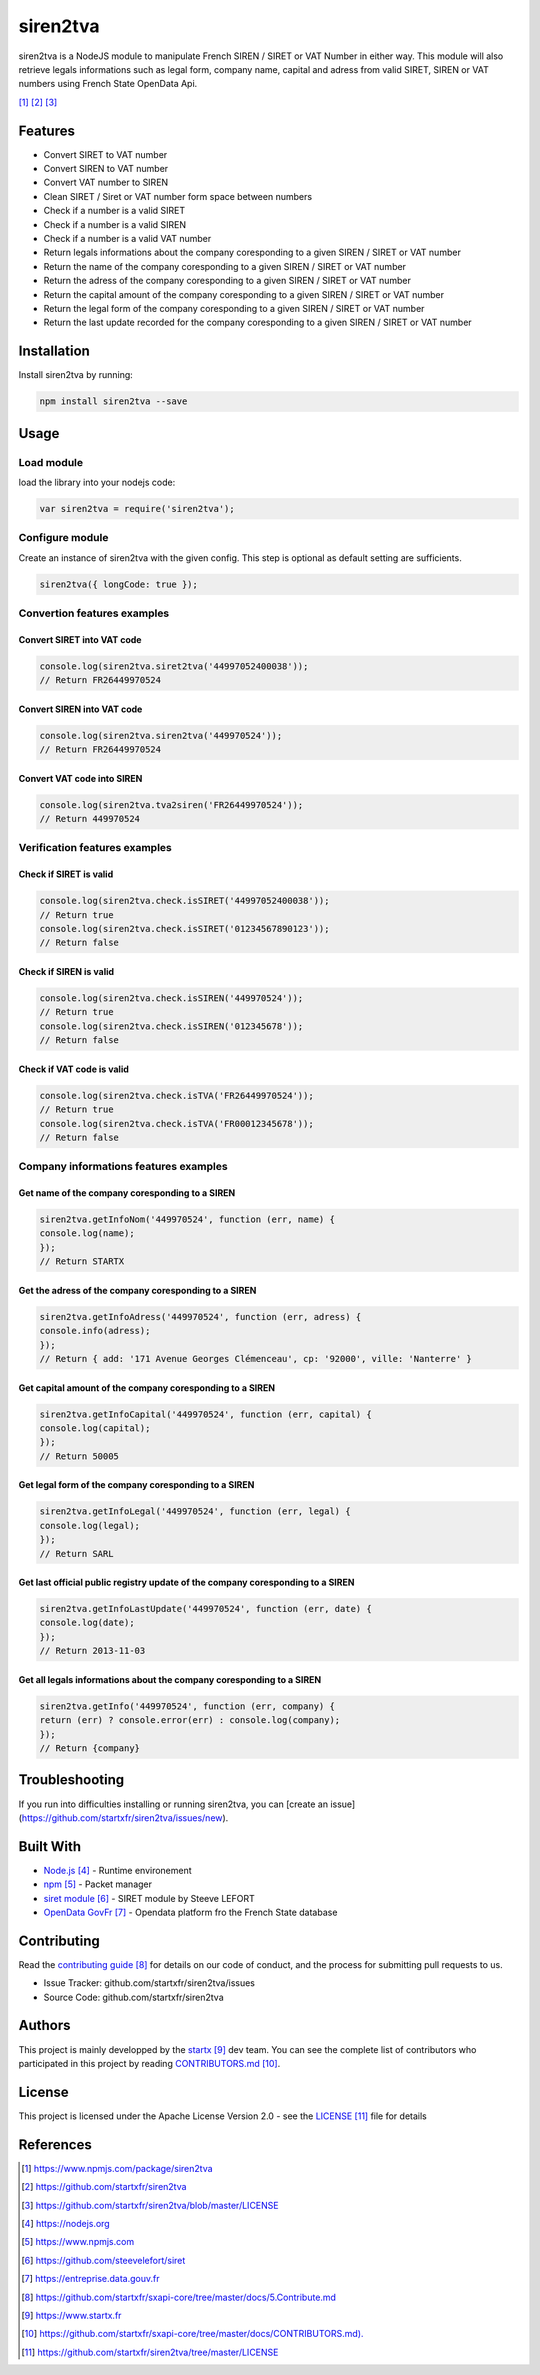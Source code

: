 #########
siren2tva
#########

siren2tva is a NodeJS module to manipulate French SIREN / SIRET or VAT Number in either way.
This module will also retrieve legals informations such as legal form, company name, capital
and adress from valid SIRET, SIREN or VAT numbers using French State OpenData Api.

|siren2tva|_ |last|_ |licence|_

.. |siren2tva| image:: https://img.shields.io/badge/latest-v1.1.3-blue.svg
   :align: middle
   :alt: sxapi release
.. _siren2tva: https://www.npmjs.com/package/siren2tva
.. |last| image:: https://img.shields.io/github/last-commit/startxfr/siren2tva.svg
   :align: middle
   :alt: last commit
.. _last: https://github.com/startxfr/siren2tva
.. |licence| image:: https://img.shields.io/github/license/startxfr/siren2tva.svg
   :align: middle
   :alt: licence
.. _licence: https://github.com/startxfr/siren2tva/blob/master/LICENSE

********
Features
********

- Convert SIRET to VAT number
- Convert SIREN to VAT number
- Convert VAT number to SIREN
- Clean SIRET / Siret or VAT number form space between numbers
- Check if a number is a valid SIRET
- Check if a number is a valid SIREN
- Check if a number is a valid VAT number
- Return legals informations about the company coresponding to a given SIREN / SIRET or VAT number
- Return the name of the company coresponding to a given SIREN / SIRET or VAT number
- Return the adress of the company coresponding to a given SIREN / SIRET or VAT number
- Return the capital amount of the company coresponding to a given SIREN / SIRET or VAT number
- Return the legal form of the company coresponding to a given SIREN / SIRET or VAT number
- Return the last update recorded for the company coresponding to a given SIREN / SIRET or VAT number


************
Installation
************

Install siren2tva by running:

.. code-block:: bash

    npm install siren2tva --save


*****
Usage
*****

Load module
===========

load the library into your nodejs code:

.. code-block:: javascript

  var siren2tva = require('siren2tva');


Configure module
================

Create an instance of siren2tva with the given config. This step is optional as default setting are sufficients.

.. code-block:: javascript

  siren2tva({ longCode: true });


Convertion features examples
============================

Convert SIRET into VAT code
---------------------------

.. code-block:: javascript

    console.log(siren2tva.siret2tva('44997052400038'));
    // Return FR26449970524


Convert SIREN into VAT code
---------------------------

.. code-block:: javascript

    console.log(siren2tva.siren2tva('449970524'));
    // Return FR26449970524


Convert VAT code into SIREN
---------------------------

.. code-block:: javascript

    console.log(siren2tva.tva2siren('FR26449970524'));
    // Return 449970524


Verification features examples
==============================

Check if SIRET is valid
-----------------------

.. code-block:: javascript

    console.log(siren2tva.check.isSIRET('44997052400038'));
    // Return true
    console.log(siren2tva.check.isSIRET('01234567890123'));
    // Return false


Check if SIREN is valid
-----------------------

.. code-block:: javascript

    console.log(siren2tva.check.isSIREN('449970524'));
    // Return true
    console.log(siren2tva.check.isSIREN('012345678'));
    // Return false


Check if VAT code is valid
--------------------------

.. code-block:: javascript

    console.log(siren2tva.check.isTVA('FR26449970524'));
    // Return true
    console.log(siren2tva.check.isTVA('FR00012345678'));
    // Return false


Company informations features examples
======================================

Get name of the company coresponding to a SIREN
-----------------------------------------------

.. code-block:: javascript

    siren2tva.getInfoNom('449970524', function (err, name) {
    console.log(name);
    });
    // Return STARTX


Get the adress of the company coresponding to a SIREN
-----------------------------------------------------

.. code-block:: javascript

    siren2tva.getInfoAdress('449970524', function (err, adress) {
    console.info(adress);
    });
    // Return { add: '171 Avenue Georges Clémenceau', cp: '92000', ville: 'Nanterre' }


Get capital amount of the company coresponding to a SIREN
---------------------------------------------------------

.. code-block:: javascript

    siren2tva.getInfoCapital('449970524', function (err, capital) {
    console.log(capital);
    });
    // Return 50005


Get legal form of the company coresponding to a SIREN
-----------------------------------------------------

.. code-block:: javascript

    siren2tva.getInfoLegal('449970524', function (err, legal) {
    console.log(legal);
    });
    // Return SARL


Get last official public registry update of the company coresponding to a SIREN
-------------------------------------------------------------------------------

.. code-block:: javascript

    siren2tva.getInfoLastUpdate('449970524', function (err, date) {
    console.log(date);
    });
    // Return 2013-11-03


Get all legals informations about the company coresponding to a SIREN
---------------------------------------------------------------------

.. code-block:: javascript

    siren2tva.getInfo('449970524', function (err, company) {
    return (err) ? console.error(err) : console.log(company);
    });
    // Return {company}


***************
Troubleshooting
***************

If you run into difficulties installing or running siren2tva, you can [create an issue](https://github.com/startxfr/siren2tva/issues/new).


**********
Built With
**********

- `Node.js`_ - Runtime environement
- `npm`_ - Packet manager
- `siret module`_ - SIRET module by Steeve LEFORT
- `OpenData GovFr`_ - Opendata platform fro the French State database


************
Contributing
************

Read the `contributing guide`_ for details on our code of conduct, and the process for submitting pull requests to us.

- Issue Tracker: github.com/startxfr/siren2tva/issues
- Source Code: github.com/startxfr/siren2tva


*******
Authors
*******

This project is mainly developped by the `startx`_ dev team. You can see the complete list of contributors who participated in this project by reading `CONTRIBUTORS.md`_.


*******
License
*******

This project is licensed under the Apache License Version 2.0 - see the `LICENSE`_ file for details


**********
References
**********

.. target-notes::

.. _`Node.js`: https://nodejs.org
.. _`npm`: https://www.npmjs.com
.. _`siret module`: https://github.com/steevelefort/siret
.. _`OpenData GovFr`: https://entreprise.data.gouv.fr
.. _`contributing guide`: https://github.com/startxfr/sxapi-core/tree/master/docs/5.Contribute.md
.. _`startx`: https://www.startx.fr
.. _`CONTRIBUTORS.md`: https://github.com/startxfr/sxapi-core/tree/master/docs/CONTRIBUTORS.md).
.. _`LICENSE`: https://github.com/startxfr/siren2tva/tree/master/LICENSE
